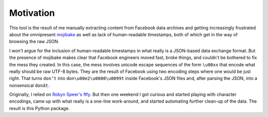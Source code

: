 Motivation
==========

This tool is the result of me manually extracting content from Facebook data
archives and getting increasingly frustrated about the omnipresent `mojibake
<https://en.wikipedia.org/wiki/Mojibake>`_ as well as lack of human-readable
timestamps, both of which get in the way of browsing the raw JSON.

I won't argue for the inclusion of human-readable timestamps in what really is a
JSON-based data exchange format. But the presence of mojibake makes clear that
Facebook engineers moved fast, broke things, and couldn't be bothered to fix the
mess they created. In this case, the mess involves unicode escape sequences of
the form ``\u00xx`` that encode what really should be raw UTF-8 bytes. They are
the result of Facebook using two encoding steps where one would be just right.
That turns ``don’t`` into ``don\u00e2\u0080\u0099t`` inside Facebook's JSON
files and, after parsing the JSON, into a nonsensical ``donât``.

Originally, I relied on `Robyn Speer's ftfy
<https://github.com/rspeer/python-ftfy>`_. But then one weekend I got curious
and started playing with character encodings, came up with what really is a
one-line work-around, and started automating further clean-up of the data. The
result is this Python package.
